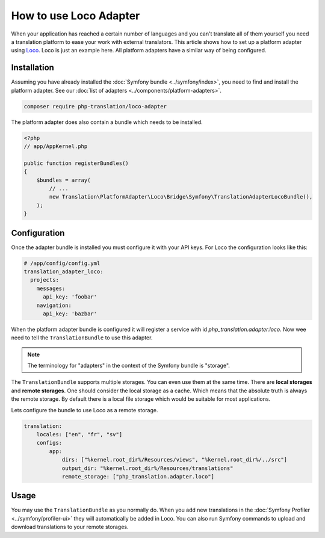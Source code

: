 How to use Loco Adapter
=======================

When your application has reached a certain number of languages and you can't translate
all of them yourself you need a translation platform to ease your work with external
translators. This article shows how to set up a platform adapter using Loco_. Loco
is just an example here. All platform adapters have a similar way of being configured.

Installation
------------

Assuming you have already installed the :doc:`Symfony bundle <../symfony/index>`,
you need to find and install the platform adapter. See our :doc:`list of adapters <../components/platform-adapters>`.

.. code-block:: bash

    composer require php-translation/loco-adapter

The platform adapter does also contain a bundle which needs to be installed.

.. code-block:: php

    <?php
    // app/AppKernel.php

    public function registerBundles()
    {
        $bundles = array(
            // ...
            new Translation\PlatformAdapter\Loco\Bridge\Symfony\TranslationAdapterLocoBundle(),
        );
    }

Configuration
-------------

Once the adapter bundle is installed you must configure it with your API keys. For
Loco the configuration looks like this:

.. code-block:: yaml

    # /app/config/config.yml
    translation_adapter_loco:
      projects:
        messages:
          api_key: 'foobar'
        navigation:
          api_key: 'bazbar'

When the platform adapter bundle is configured it will register a service with id
`php_translation.adapter.loco`. Now wee need to tell the ``TranslationBundle``
to use this adapter.

.. note::

    The terminology for "adapters" in the context of the Symfony bundle is "storage".

The ``TranslationBundle`` supports multiple storages. You can even use them at the
same time. There are **local storages** and **remote storages**. One should consider
the local storage as a cache. Which means that the absolute truth is always the
remote storage. By default there is a local file storage which would be suitable
for most applications.

Lets configure the bundle to use Loco as a remote storage.

.. code-block:: yaml

    translation:
        locales: ["en", "fr", "sv"]
        configs:
            app:
                dirs: ["%kernel.root_dir%/Resources/views", "%kernel.root_dir%/../src"]
                output_dir: "%kernel.root_dir%/Resources/translations"
                remote_storage: ["php_translation.adapter.loco"]


Usage
-----

You may use the ``TranslationBundle`` as you normally do. When you add new translations
in the :doc:`Symfony Profiler <../symfony/profiler-ui>` they will automatically
be added in Loco. You can also run Symfony commands to upload and download translations
to your remote storages.

.. _Loco: https://localise.biz/
